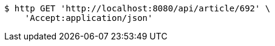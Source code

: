 [source,bash]
----
$ http GET 'http://localhost:8080/api/article/692' \
    'Accept:application/json'
----